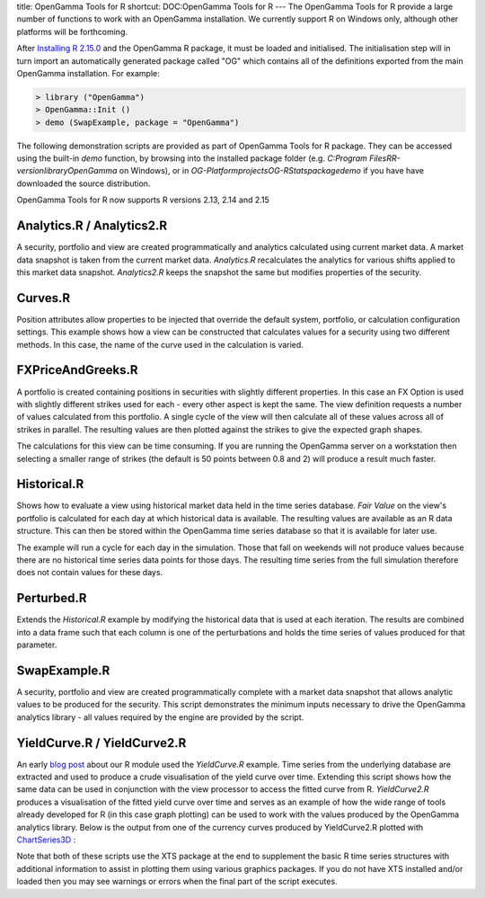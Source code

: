 title: OpenGamma Tools for R
shortcut: DOC:OpenGamma Tools for R
---
The OpenGamma Tools for R provide a large number of functions to work with an OpenGamma installation.  We currently support R on Windows only, although other platforms will be forthcoming.

After `Installing R 2.15.0 <http://cran.r-project.org/bin/windows/base/>`_  and the OpenGamma R package, it must be loaded and initialised. The initialisation step will in turn import an automatically generated package called "OG" which contains all of the definitions exported from the main OpenGamma installation. For example:



.. code::

    > library ("OpenGamma")
    > OpenGamma::Init ()
    > demo (SwapExample, package = "OpenGamma")




The following demonstration scripts are provided as part of OpenGamma Tools for R package. They can be accessed using the built-in `demo` function, by browsing into the installed package folder (e.g. `C:\Program Files\R\R\-version\library\OpenGamma` on Windows), or in `OG-Platform\projects\OG-RStats\package\demo` if you have have downloaded the source distribution.

OpenGamma Tools for R now supports R versions 2.13, 2.14 and 2.15


..........................
Analytics.R / Analytics2.R
..........................


A security, portfolio and view are created programmatically and analytics calculated using current market data. A market data snapshot is taken from the current market data. *Analytics.R* recalculates the analytics for various shifts applied to this market data snapshot. *Analytics2.R* keeps the snapshot the same but modifies properties of the security.

........
Curves.R
........


Position attributes allow properties to be injected that override the default system, portfolio, or calculation configuration settings. This example shows how a view can be constructed that calculates values for a security using two different methods. In this case, the name of the curve used in the calculation is varied.

..................
FXPriceAndGreeks.R
..................


A portfolio is created containing positions in securities with slightly different properties. In this case an FX Option is used with slightly different strikes used for each - every other aspect is kept the same. The view definition requests a number of values calculated from this portfolio. A single cycle of the view will then calculate all of these values across all of strikes in parallel. The resulting values are then plotted against the strikes to give the expected graph shapes.


.. image:: FXPriceAndGreeks.png



The calculations for this view can be time consuming. If you are running the OpenGamma server on a workstation then selecting a smaller range of strikes (the default is 50 points between 0.8 and 2) will produce a result much faster.

............
Historical.R
............


Shows how to evaluate a view using historical market data held in the time series database. *Fair Value* on the view's portfolio is calculated for each day at which historical data is available. The resulting values are available as an R data structure. This can then be stored within the OpenGamma time series database so that it is available for later use.


.. image:: FairValue.png



The example will run a cycle for each day in the simulation. Those that fall on weekends will not produce values because there are no historical time series data points for those days. The resulting time series from the full simulation therefore does not contain values for these days.

...........
Perturbed.R
...........


Extends the `Historical.R` example by modifying the historical data that is used at each iteration. The results are combined into a data frame such that each column is one of the perturbations and holds the time series of values produced for that parameter.

.............
SwapExample.R
.............


A security, portfolio and view are created programmatically complete with a market data snapshot that allows analytic values to be produced for the security. This script demonstrates the minimum inputs necessary to drive the OpenGamma analytics library - all values required by the engine are provided by the script.

............................
YieldCurve.R / YieldCurve2.R
............................


An early `blog post <http://www.opengamma.com/blog/2011/11/03/first-r-sample-market-data-plotting>`_  about our R module used the `YieldCurve.R` example. Time series from the underlying database are extracted and used to produce a crude visualisation of the yield curve over time. Extending this script shows how the same data can be used in conjunction with the view processor to access the fitted curve from R. `YieldCurve2.R` produces a visualisation of the fitted yield curve over time and serves as an example of how the wide range of tools already developed for R (in this case graph plotting) can be used to work with the values produced by the OpenGamma analytics library. Below is the output from one of the currency curves produced by YieldCurve2.R plotted with `ChartSeries3D <http://www.quantmod.com/examples/chartSeries3d/>`_ :


.. image:: yieldcurve.png



Note that both of these scripts use the XTS package at the end to supplement the basic R time series structures with additional information to assist in plotting them using various graphics packages. If you do not have XTS installed and/or loaded then you may see warnings or errors when the final part of the script executes.
